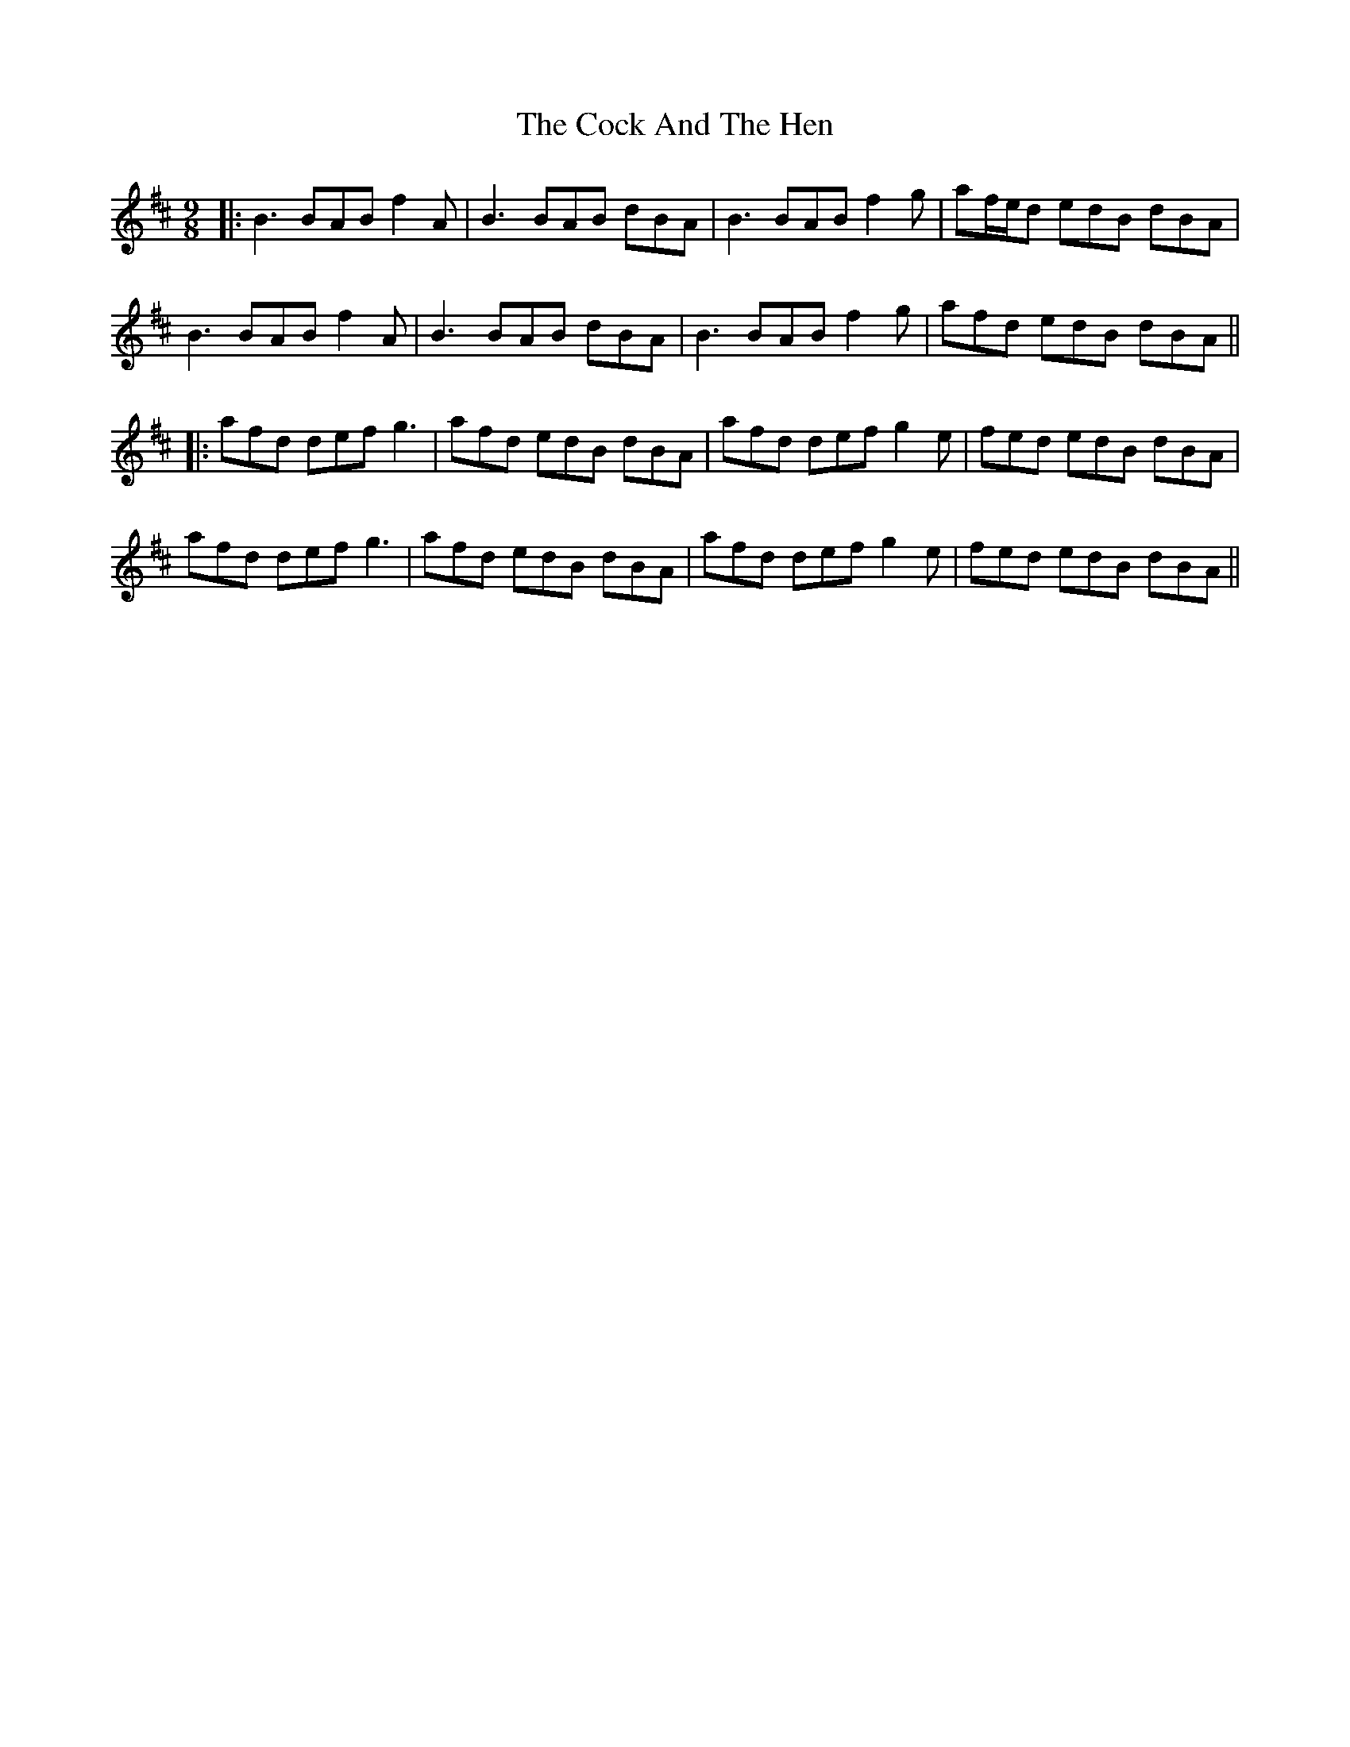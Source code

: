 X: 8
T: Cock And The Hen, The
Z: JACKB
S: https://thesession.org/tunes/93#setting26029
R: slip jig
M: 9/8
L: 1/8
K: Bmin
|:B3 BAB f2A| B3 BAB dBA|B3 BAB f2g|af/e/d edB dBA|
B3 BAB f2A| B3 BAB dBA|B3 BAB f2g|afd edB dBA||
|:afd def g3 | afd edB dBA | afd def g2e | fed edB dBA |
afd def g3 | afd edB dBA| afd def g2e | fed edB dBA ||
